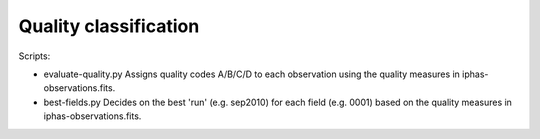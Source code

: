 Quality classification
======================

Scripts:

* evaluate-quality.py
  Assigns quality codes A/B/C/D to each observation using the quality measures in iphas-observations.fits.

* best-fields.py
  Decides on the best 'run' (e.g. sep2010) for each field (e.g. 0001) based on the quality measures in iphas-observations.fits.